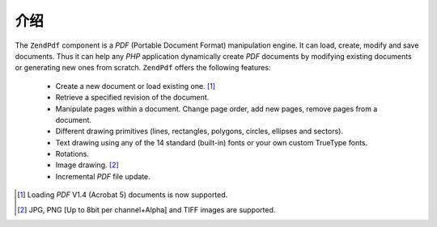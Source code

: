 .. _zendpdf.introduction:

介绍
============

The ``ZendPdf`` component is a *PDF* (Portable Document Format) manipulation engine. It can load, create, modify
and save documents. Thus it can help any *PHP* application dynamically create *PDF* documents by modifying existing
documents or generating new ones from scratch. ``ZendPdf`` offers the following features:



   - Create a new document or load existing one. [#]_

   - Retrieve a specified revision of the document.

   - Manipulate pages within a document. Change page order, add new pages, remove pages from a document.

   - Different drawing primitives (lines, rectangles, polygons, circles, ellipses and sectors).

   - Text drawing using any of the 14 standard (built-in) fonts or your own custom TrueType fonts.

   - Rotations.

   - Image drawing. [#]_

   - Incremental *PDF* file update.





.. [#] Loading *PDF* V1.4 (Acrobat 5) documents is now supported.
.. [#] JPG, PNG [Up to 8bit per channel+Alpha] and TIFF images are supported.
